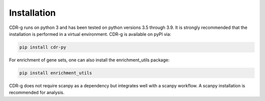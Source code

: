 .. CDR-g documentation master file, created by
   sphinx-quickstart on Fri May 20 10:42:58 2022.
   You can adapt this file completely to your liking, but it should at least
   contain the root `toctree` directive.

Installation
============

CDR-g runs on python 3 and has been tested on python versions 3.5 through 3.9. It is strongly recommended that the installation is performed in a virtual environment. CDR-g is available on pyPI via:
	
.. code-block::

	pip install cdr-py

For enrichment of gene sets, one can also install the enrichment_utils package:

.. code-block::

    pip install enrichment_utils

CDR-g does not require scanpy as a dependency but integrates well with a scanpy workflow. A scanpy installation is recommended for analysis.